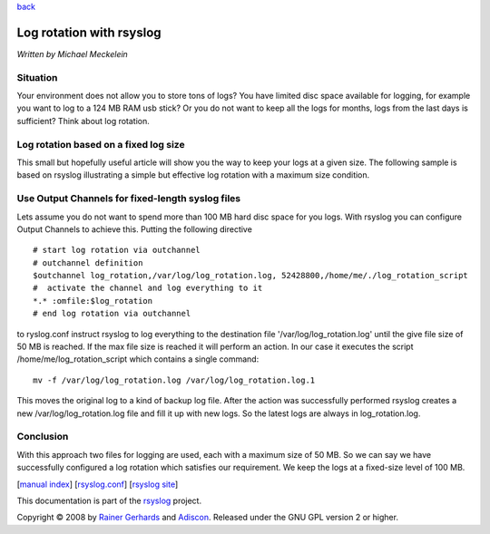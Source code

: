 `back <rsyslog_conf_output.html>`_

Log rotation with rsyslog
=========================

*Written by Michael Meckelein*

Situation
---------

Your environment does not allow you to store tons of logs? You have
limited disc space available for logging, for example you want to log to
a 124 MB RAM usb stick? Or you do not want to keep all the logs for
months, logs from the last days is sufficient? Think about log rotation.

Log rotation based on a fixed log size
--------------------------------------

This small but hopefully useful article will show you the way to keep
your logs at a given size. The following sample is based on rsyslog
illustrating a simple but effective log rotation with a maximum size
condition.

Use Output Channels for fixed-length syslog files
-------------------------------------------------

Lets assume you do not want to spend more than 100 MB hard disc space
for you logs. With rsyslog you can configure Output Channels to achieve
this. Putting the following directive

::

    # start log rotation via outchannel
    # outchannel definition
    $outchannel log_rotation,/var/log/log_rotation.log, 52428800,/home/me/./log_rotation_script 
    #  activate the channel and log everything to it 
    *.* :omfile:$log_rotation
    # end log rotation via outchannel

to ryslog.conf instruct rsyslog to log everything to the destination
file '/var/log/log\_rotation.log' until the give file size of 50 MB is
reached. If the max file size is reached it will perform an action. In
our case it executes the script /home/me/log\_rotation\_script which
contains a single command:

::

    mv -f /var/log/log_rotation.log /var/log/log_rotation.log.1

This moves the original log to a kind of backup log file. After the
action was successfully performed rsyslog creates a new
/var/log/log\_rotation.log file and fill it up with new logs. So the
latest logs are always in log\_rotation.log.

Conclusion
----------

With this approach two files for logging are used, each with a maximum
size of 50 MB. So we can say we have successfully configured a log
rotation which satisfies our requirement. We keep the logs at a
fixed-size level of 100 MB.

[`manual index <manual.html>`_\ ]
[`rsyslog.conf <rsyslog_conf.html>`_\ ] [`rsyslog
site <http://www.rsyslog.com/>`_\ ]

This documentation is part of the `rsyslog <http://www.rsyslog.com/>`_
project.

Copyright © 2008 by `Rainer Gerhards <http://www.gerhards.net/rainer>`_
and `Adiscon <http://www.adiscon.com/>`_. Released under the GNU GPL
version 2 or higher.
